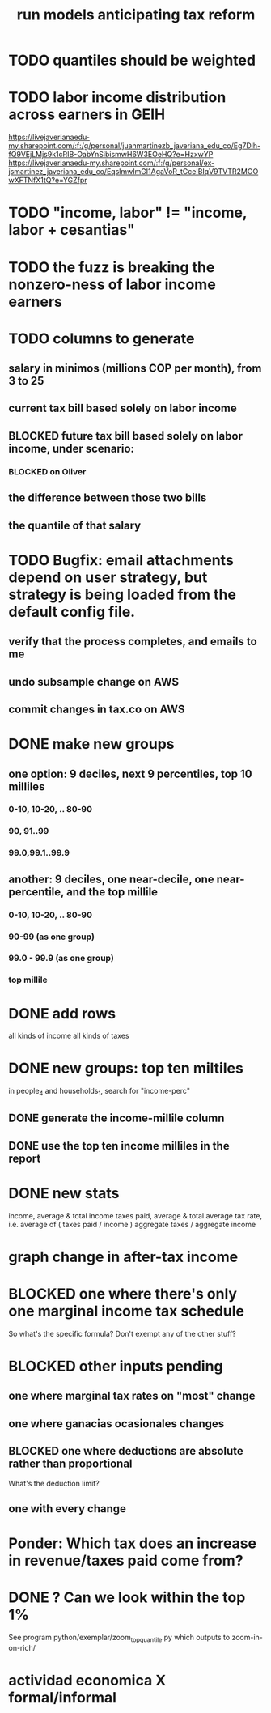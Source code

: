 :PROPERTIES:
:ID:       58d82abc-96d5-4aa9-965e-d406c0f788dd
:END:
#+title: run models anticipating tax reform
* TODO quantiles should be weighted
* TODO labor income distribution across earners in GEIH
  https://livejaverianaedu-my.sharepoint.com/:f:/g/personal/juanmartinezb_javeriana_edu_co/Eg7Dlh-fQ9VEjLMjs9k1cRIB-OabYnSibismwH6W3EOeHQ?e=HzxwYP
  https://livejaverianaedu-my.sharepoint.com/:f:/g/personal/ex-jsmartinez_javeriana_edu_co/EqslmwImGI1AgaVoR_tCceIBIqV9TVTR2MOOwXFTNfX1tQ?e=YGZfpr
* TODO "income, labor" != "income, labor + cesantias"
* TODO the fuzz is breaking the nonzero-ness of labor income earners
* TODO columns to generate
** salary in minimos (millions COP per month), from 3 to 25
** current tax bill based solely on labor income
** BLOCKED future  tax bill based solely on labor income, under scenario:
*** BLOCKED on Oliver
** the difference between those two bills
** the quantile of that salary
* TODO Bugfix: email attachments depend on user strategy, but strategy is being loaded from the default config file.
** verify that the process completes, and emails to me
** undo subsample change on AWS
** commit changes in tax.co on AWS
* DONE make new groups
** one option: 9 deciles, next 9 percentiles, top 10 milliles
*** 0-10, 10-20, .. 80-90
*** 90, 91..99
*** 99.0,99.1..99.9
** another: 9 deciles, one near-decile, one near-percentile, and the top millile
*** 0-10, 10-20, .. 80-90
*** 90-99	(as one group)
*** 99.0 - 99.9 (as one group)
*** top millile
* DONE add rows
  all kinds of income
  all kinds of taxes
* DONE new groups: top ten miltiles
  in people_4 and households_1, search for "income-perc"
** DONE generate the income-millile column
** DONE use the top ten income milliles in the report
* DONE new stats
  income, average & total
  income taxes paid, average & total
  average tax rate, i.e. average of ( taxes paid / income )
  aggregate taxes / aggregate income
* graph change in after-tax income
* BLOCKED one where there's only one marginal income tax schedule
  So what's the specific formula? Don't exempt any of the other stuff?
* BLOCKED other inputs pending
** one where marginal tax rates on "most" change
** one where ganacias ocasionales changes
** BLOCKED one where deductions are absolute rather than proportional
   What's the deduction limit?
** one with every change
* Ponder: Which tax does an increase in revenue/taxes paid come from?
* DONE ? Can we look within the top 1%
  See program
    python/exemplar/zoom_top_quantile.py
  which outputs to
    zoom-in-on-rich/
* actividad economica X formal/informal
